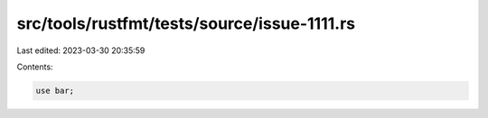 src/tools/rustfmt/tests/source/issue-1111.rs
============================================

Last edited: 2023-03-30 20:35:59

Contents:

.. code-block:: rs

    use bar;


